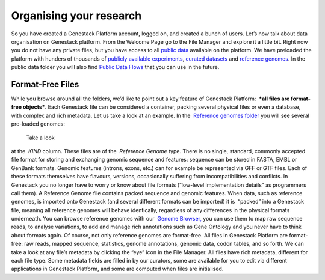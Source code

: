 Organising your research
------------------------

So you have created a Genestack Platform account, logged on, and created
a bunch of users. Let’s now talk about data organisation on Genestack
platform. From the Welcome Page go to the File Manager and explore it a
little bit. Right now you do not have any private files, but you have
access to all `public
data <https://platform.genestack.org/endpoint/application/run/genestack/filebrowser?a=public&action=viewFile&page=1>`__
available on the platform. |file manager| We have preloaded the platform
with hunders of thousands of `publicly available
experiments <https://platform.genestack.org/endpoint/application/run/genestack/filebrowser?a=GSF070886&action=viewFile&page=1>`__,
`curated
datasets <https://platform.genestack.org/endpoint/application/run/genestack/filebrowser?a=GSF000017&action=viewFile&page=1>`__ and `reference
genomes <https://platform.genestack.org/endpoint/application/run/genestack/filebrowser?a=GSF000018&action=viewFile&page=1>`__.
In the public data folder you will also find `Public Data
Flows <https://platform.genestack.org/endpoint/application/run/genestack/filebrowser?a=GSF966912&action=viewFile&page=1>`__
that you can use in the future.

Format-Free Files
~~~~~~~~~~~~~~~~~

While you browse around all the folders, we’d like to point out a
key feature of Genestack Platform:  ***all files are format-free
objects***. Each Genestack file can be considered a container, packing
several physical files or even a database, with complex and rich
metadata. Let us take a look at an example. In the  `Reference
genomes folder <https://platform.genestack.org/endpoint/application/run/genestack/filebrowser?a=GSF000018&action=viewFile>`__
you will see several pre-loaded genomes:

|reference genomes|

 Take a look
at the  *KIND* column. These files are of the  *Reference
Genome* type. There is no single, standard, commonly accepted file
format for storing and exchanging genomic sequence and features:
sequence can be stored in FASTA, EMBL or GenBank formats. Genomic
features (introns, exons, etc.) can for example be represented via GFF
or GTF files. Each of these formats themselves have flavours, versions,
occasionally suffering from incompatibilities and conflicts. In
Genestack you no longer have to worry or know about file formats
(“low-level implementation details” as programmers call them).
A Reference Genome file contains packed sequence and genomic features.
When data, such as reference genomes, is imported onto Genestack (and
several different formats can be imported) it is  “packed” into a
Genestack file, meaning all reference genomes will behave identically,
regardless of any differences in the physical formats underneath. You
can browse reference genomes with our  `Genome
Browser, <https://genestack.com/blog/2015/05/28/navigation-in-genestack-genome-browser/>`__
you can use them to map raw sequence reads, to analyse variations, to
add and manage rich annotations such as Gene Ontology and you never have
to think about formats again. Of course, not only reference genomes are
format-free. All files in Genestack Platform are format-free: raw reads,
mapped sequence, statistics, genome annotations, genomic data, codon
tables, and so forth. |metainfo reference genome| We can take a look at
any file’s metadata by clicking the “eye” icon in the File Manager. All
files have rich metadata, different for each file type. Some metadata
fields are filled in by our curators, some are available for you to edit
via different applications in Genestack Platform, and some are computed
when files are initialised.  

.. |file manager| image:: https://genestack.com/wp-content/uploads/2015/12/file-manager-1024x580.png
   :class: alignnone size-large wp-image-4281
   :width: 604px
   :height: 342px
   :target: https://genestack.com/wp-content/uploads/2015/12/file-manager.png
.. |reference genomes| image:: https://genestack.com/wp-content/uploads/2015/12/reference-genomes-1024x357.png
   :class: alignnone size-large wp-image-4292
   :width: 604px
   :height: 211px
   :target: https://genestack.com/wp-content/uploads/2015/12/reference-genomes.png
.. |metainfo reference genome| image:: https://genestack.com/wp-content/uploads/2015/12/metainfo-reference-genome.png
   :class: alignnone size-full wp-image-4288
   :width: 539px
   :height: 569px
   :target: https://genestack.com/wp-content/uploads/2015/12/metainfo-reference-genome.png
